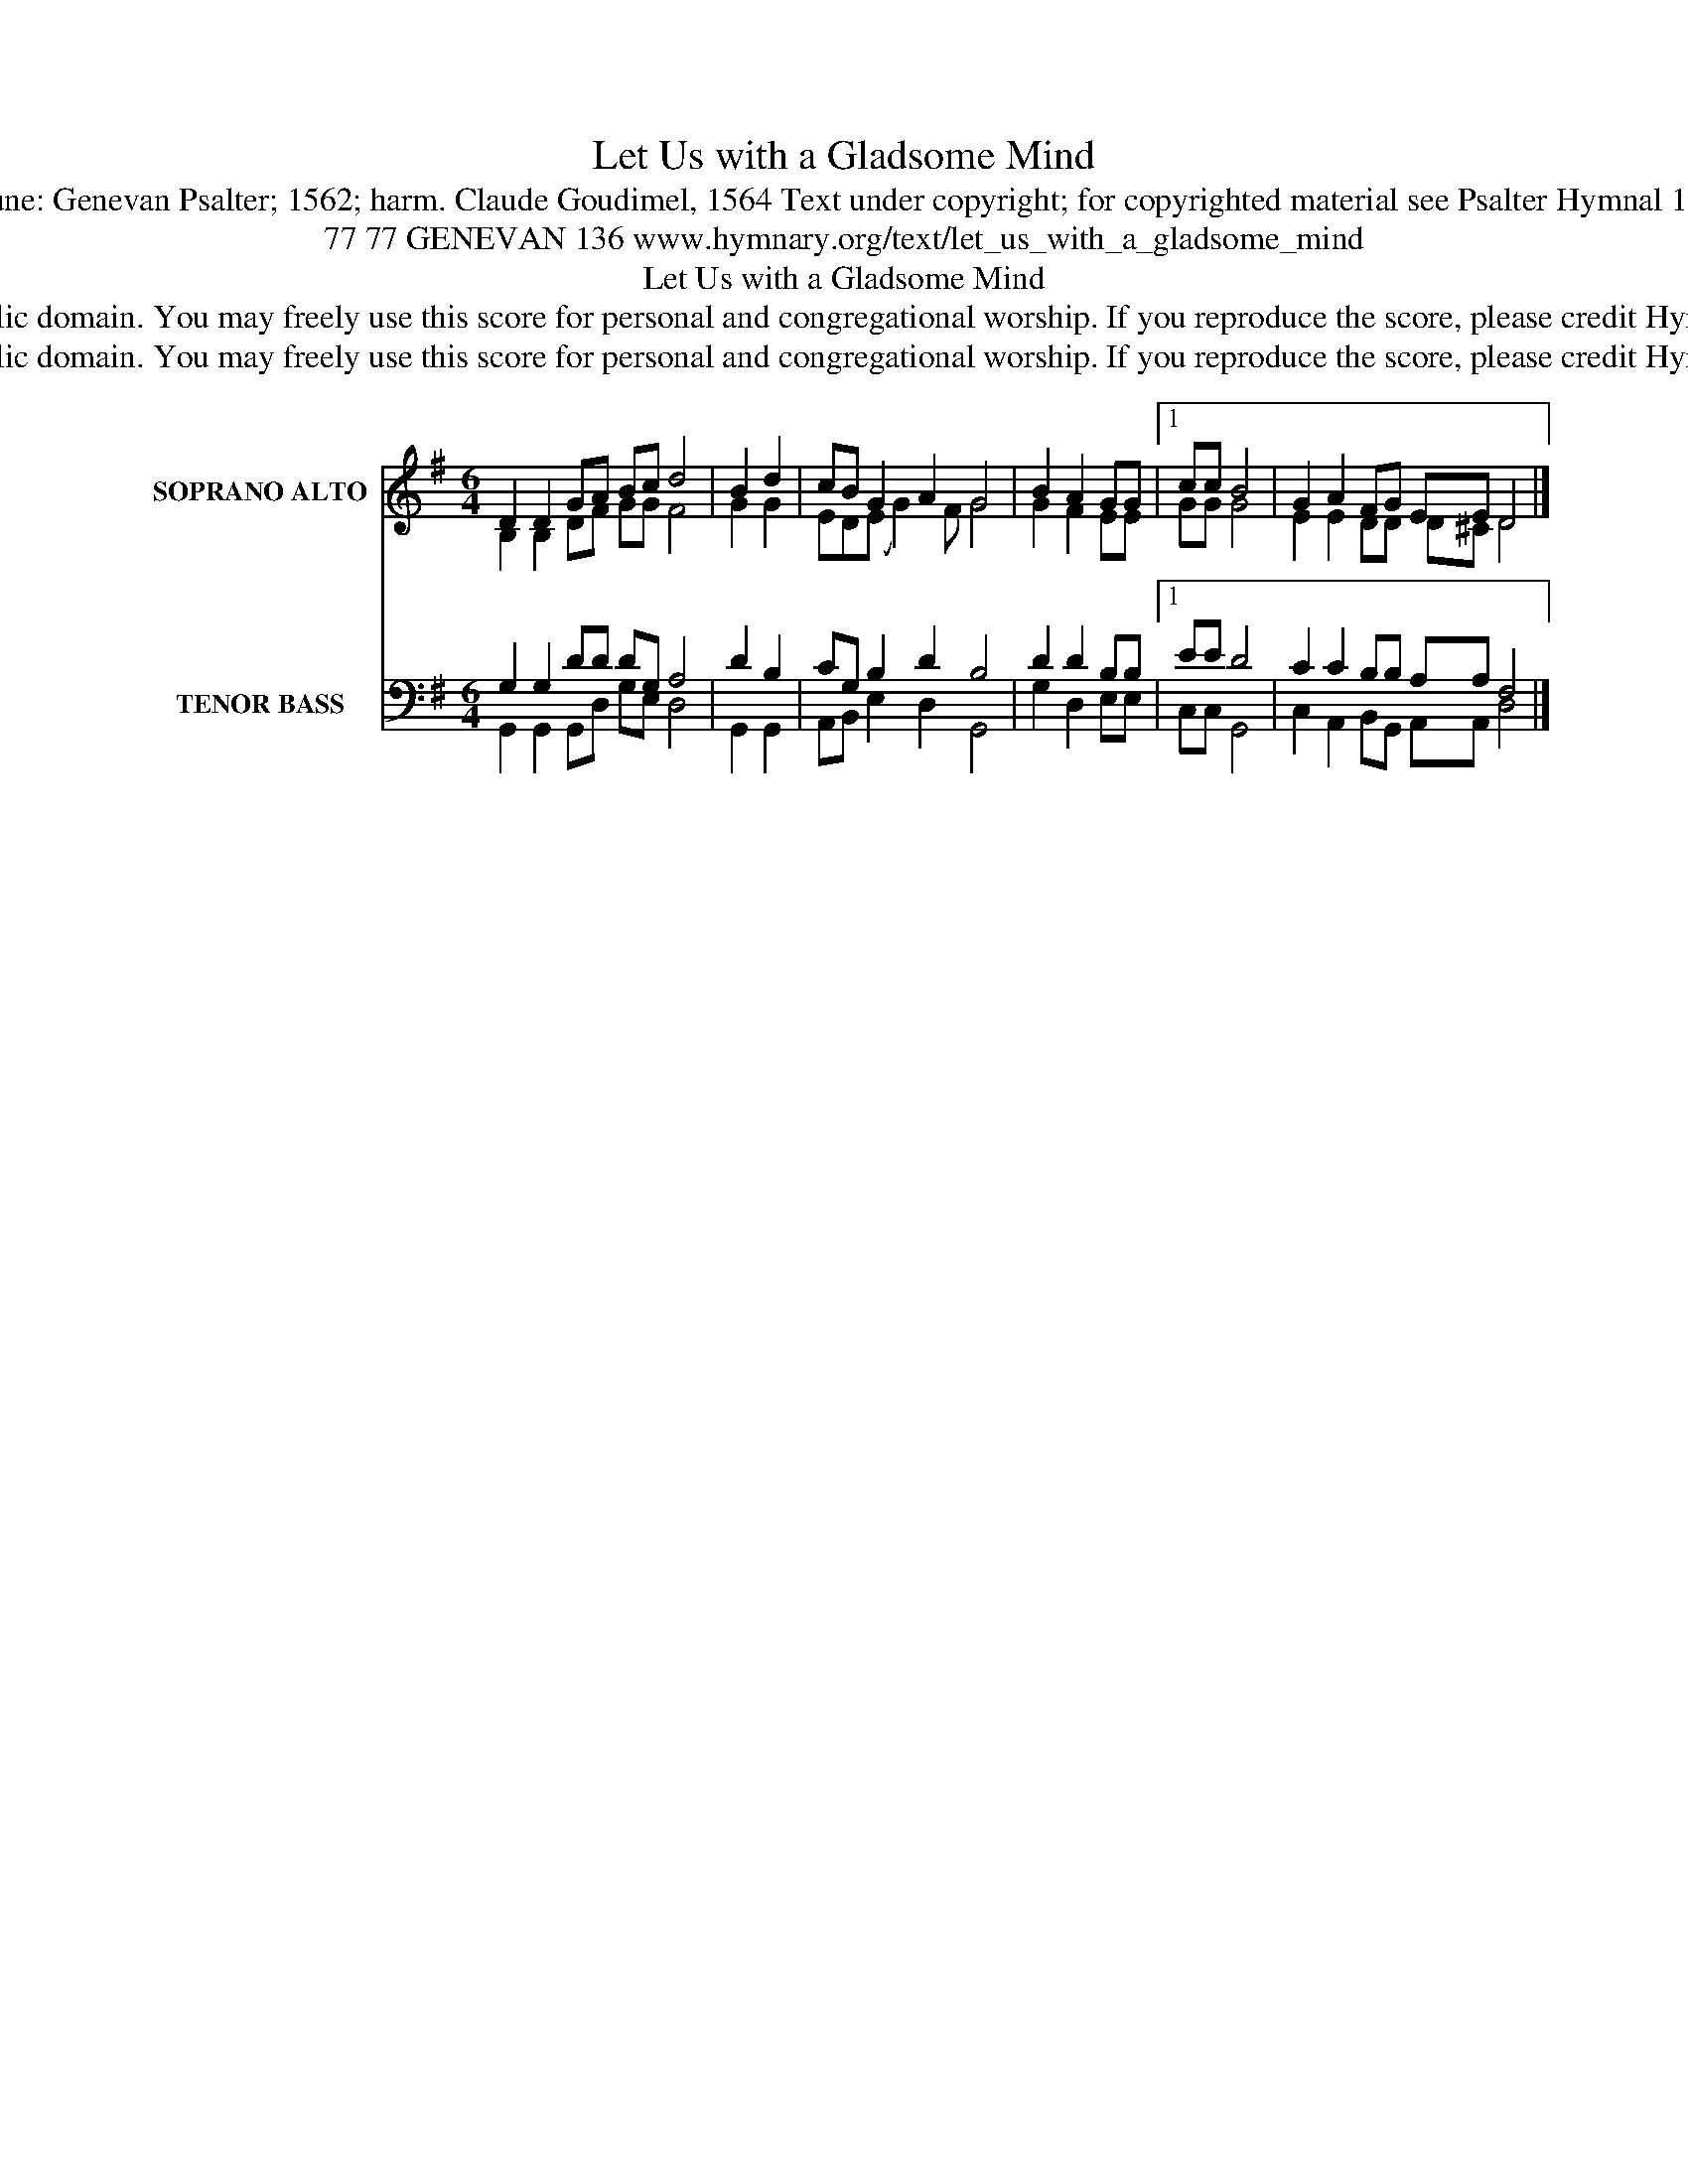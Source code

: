 X:1
T:Let Us with a Gladsome Mind
T:Tune: Genevan Psalter; 1562; harm. Claude Goudimel, 1564 Text under copyright; for copyrighted material see Psalter Hymnal 136
T:77 77 GENEVAN 136 www.hymnary.org/text/let_us_with_a_gladsome_mind 
T:Let Us with a Gladsome Mind
T:This music is in the public domain. You may freely use this score for personal and congregational worship. If you reproduce the score, please credit Hymnary.org as the source. 
T:This music is in the public domain. You may freely use this score for personal and congregational worship. If you reproduce the score, please credit Hymnary.org as the source. 
Z:This music is in the public domain. You may freely use this score for personal and congregational worship. If you reproduce the score, please credit Hymnary.org as the source.
%%score ( 1 2 ) ( 3 4 )
L:1/8
M:6/4
K:G
V:1 treble nm="SOPRANO ALTO" snm="S. A."
V:2 treble 
V:3 bass nm="TENOR BASS" snm="T. B."
V:4 bass 
V:1
 D2 D2 GA Bc d4 | B2 d2 | cB G2 A2 G4 | B2 A2 GG |1 cc B4 | G2 A2 FG EE D4 |] %6
V:2
 B,2 B,2 DF GG F4 | G2 G2 | ED(E G2) F G4 | G2 F2 EE |1 GG G4 | E2 E2 DD D^C D4 |] %6
V:3
 G,2 G,2 DD DG, A,4 | D2 B,2 | CG, B,2 D2 B,4 | D2 D2 B,B, |1 EE D4 | C2 C2 B,B, A,A, F,4 |] %6
V:4
 G,,2 G,,2 G,,D, G,E, D,4 | G,,2 G,,2 | A,,B,, E,2 D,2 G,,4 | G,2 D,2 E,E, |1 C,C, G,,4 | %5
 C,2 A,,2 B,,G,, A,,A,, D,4 |] %6

